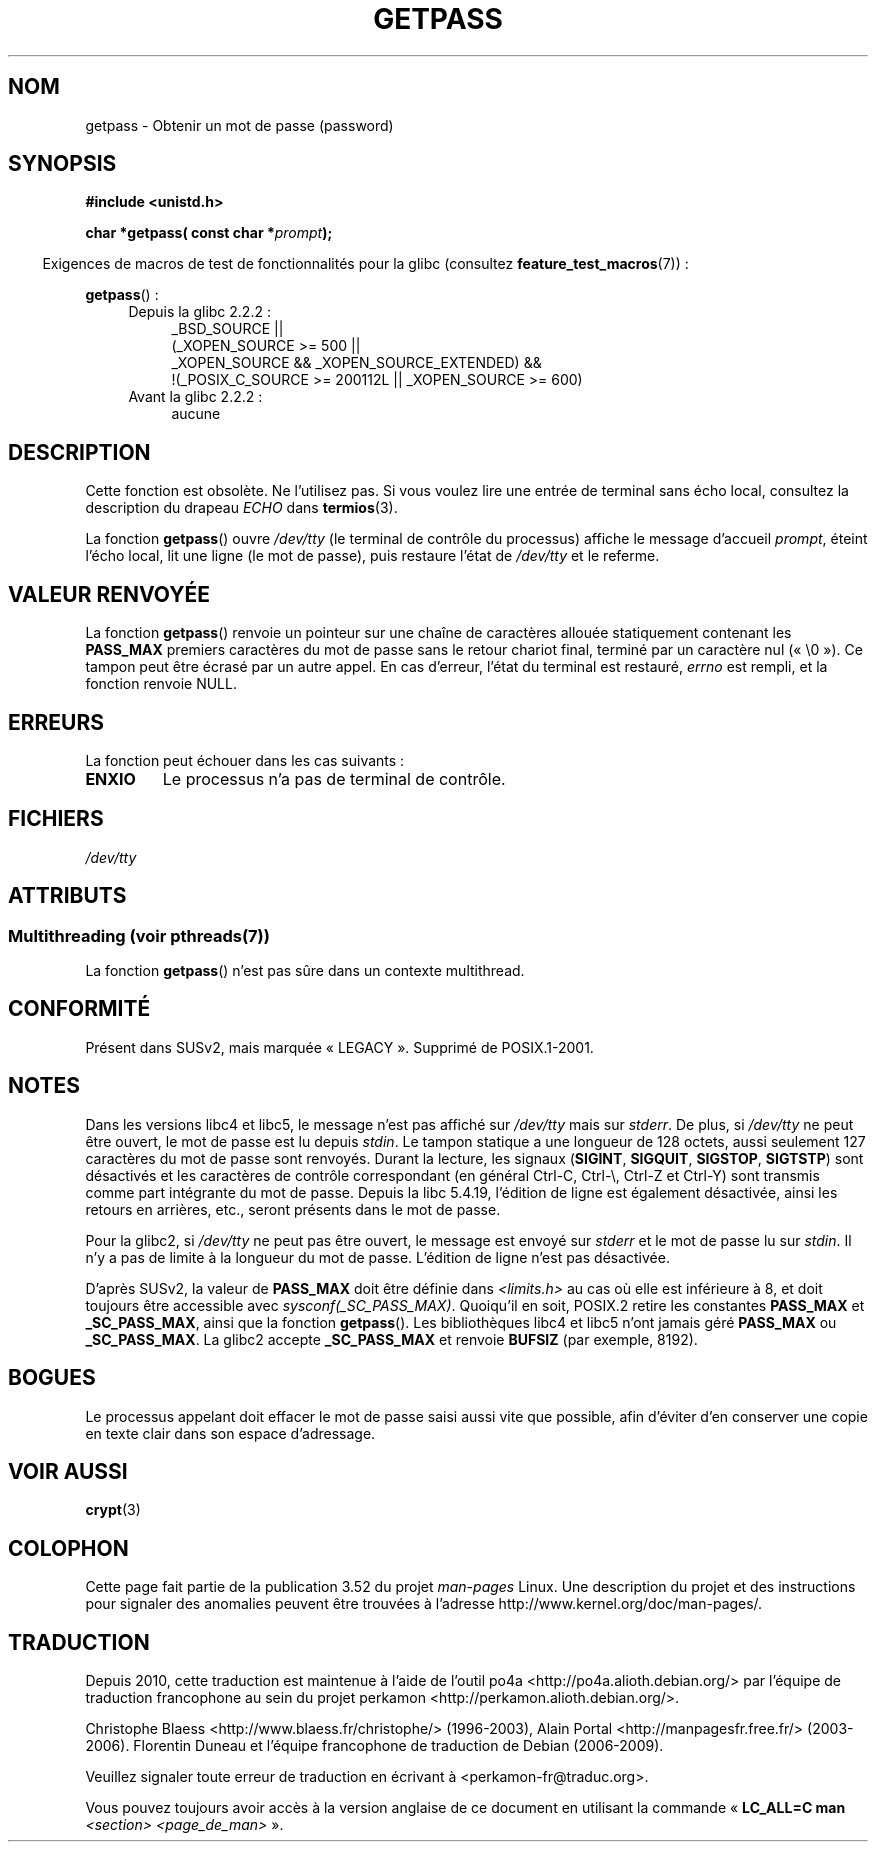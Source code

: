 .\" Copyright (c) 2000 Andries Brouwer (aeb@cwi.nl)
.\"
.\" %%%LICENSE_START(GPLv2+_DOC_FULL)
.\" This is free documentation; you can redistribute it and/or
.\" modify it under the terms of the GNU General Public License as
.\" published by the Free Software Foundation; either version 2 of
.\" the License, or (at your option) any later version.
.\"
.\" The GNU General Public License's references to "object code"
.\" and "executables" are to be interpreted as the output of any
.\" document formatting or typesetting system, including
.\" intermediate and printed output.
.\"
.\" This manual is distributed in the hope that it will be useful,
.\" but WITHOUT ANY WARRANTY; without even the implied warranty of
.\" MERCHANTABILITY or FITNESS FOR A PARTICULAR PURPOSE.  See the
.\" GNU General Public License for more details.
.\"
.\" You should have received a copy of the GNU General Public
.\" License along with this manual; if not, see
.\" <http://www.gnu.org/licenses/>.
.\" %%%LICENSE_END
.\"
.\"*******************************************************************
.\"
.\" This file was generated with po4a. Translate the source file.
.\"
.\"*******************************************************************
.TH GETPASS 3 "21 juin 2013" Linux "Manuel du programmeur Linux"
.SH NOM
getpass \- Obtenir un mot de passe (password)
.SH SYNOPSIS
\fB#include <unistd.h>\fP
.sp
\fBchar *getpass( const char *\fP\fIprompt\fP\fB);\fP
.sp
.in -4n
Exigences de macros de test de fonctionnalités pour la glibc (consultez
\fBfeature_test_macros\fP(7))\ :
.in
.sp
\fBgetpass\fP()\ :
.ad l
.RS 4
.PD 0
.TP  4
Depuis la glibc 2.2.2\ :
.nf
_BSD_SOURCE ||
    (_XOPEN_SOURCE\ >=\ 500 ||
        _XOPEN_SOURCE\ &&\ _XOPEN_SOURCE_EXTENDED) &&
    !(_POSIX_C_SOURCE\ >=\ 200112L || _XOPEN_SOURCE\ >=\ 600)
.fi
.TP  4
Avant la glibc 2.2.2\ :
aucune
.PD
.RE
.ad b
.SH DESCRIPTION
Cette fonction est obsolète. Ne l'utilisez pas. Si vous voulez lire une
entrée de terminal sans écho local, consultez la description du drapeau
\fIECHO\fP dans \fBtermios\fP(3).
.PP
La fonction \fBgetpass\fP() ouvre \fI/dev/tty\fP (le terminal de contrôle du
processus)  affiche le message d'accueil \fIprompt\fP, éteint l'écho local, lit
une ligne (le mot de passe), puis restaure l'état de \fI/dev/tty\fP et le
referme.
.SH "VALEUR RENVOYÉE"
La fonction \fBgetpass\fP() renvoie un pointeur sur une chaîne de caractères
allouée statiquement contenant les \fBPASS_MAX\fP premiers caractères du mot de
passe sans le retour chariot final, terminé par un caractère nul
(«\ \e0\ »). Ce tampon peut être écrasé par un autre appel. En cas d'erreur,
l'état du terminal est restauré, \fIerrno\fP est rempli, et la fonction renvoie
NULL.
.SH ERREURS
La fonction peut échouer dans les cas suivants\ :
.TP 
\fBENXIO\fP
Le processus n'a pas de terminal de contrôle.
.SH FICHIERS
.\" .SH HISTORY
.\" A
.\" .BR getpass ()
.\" function appeared in Version 7 AT&T UNIX.
\fI/dev/tty\fP
.SH ATTRIBUTS
.SS "Multithreading (voir pthreads(7))"
La fonction \fBgetpass\fP() n'est pas sûre dans un contexte multithread.
.SH CONFORMITÉ
Présent dans SUSv2, mais marquée «\ LEGACY\ ». Supprimé de POSIX.1\-2001.
.SH NOTES
Dans les versions libc4 et libc5, le message n'est pas affiché sur
\fI/dev/tty\fP mais sur \fIstderr\fP. De plus, si \fI/dev/tty\fP ne peut être ouvert,
le mot de passe est lu depuis \fIstdin\fP. Le tampon statique a une longueur de
128 octets, aussi seulement 127 caractères du mot de passe sont
renvoyés. Durant la lecture, les signaux (\fBSIGINT\fP, \fBSIGQUIT\fP, \fBSIGSTOP\fP,
\fBSIGTSTP\fP) sont désactivés et les caractères de contrôle correspondant (en
général Ctrl\-C, Ctrl\-\e, Ctrl\-Z et Ctrl\-Y) sont transmis comme part
intégrante du mot de passe. Depuis la libc\ 5.4.19, l'édition de ligne est
également désactivée, ainsi les retours en arrières, etc., seront présents
dans le mot de passe.
.PP
Pour la glibc2, si \fI/dev/tty\fP ne peut pas être ouvert, le message est
envoyé sur \fIstderr\fP et le mot de passe lu sur \fIstdin\fP. Il n'y a pas de
limite à la longueur du mot de passe. L'édition de ligne n'est pas
désactivée.
.PP
D'après SUSv2, la valeur de \fBPASS_MAX\fP doit être définie dans
\fI<limits.h>\fP au cas où elle est inférieure à 8, et doit toujours
être accessible avec \fIsysconf(_SC_PASS_MAX)\fP. Quoiqu'il en soit, POSIX.2
retire les constantes \fBPASS_MAX\fP et \fB_SC_PASS_MAX\fP, ainsi que la fonction
\fBgetpass\fP(). Les bibliothèques libc4 et libc5 n'ont jamais géré \fBPASS_MAX\fP
ou \fB_SC_PASS_MAX\fP. La glibc2 accepte \fB_SC_PASS_MAX\fP et renvoie \fBBUFSIZ\fP
(par exemple, 8192).
.SH BOGUES
Le processus appelant doit effacer le mot de passe saisi aussi vite que
possible, afin d'éviter d'en conserver une copie en texte clair dans son
espace d'adressage.
.SH "VOIR AUSSI"
\fBcrypt\fP(3)
.SH COLOPHON
Cette page fait partie de la publication 3.52 du projet \fIman\-pages\fP
Linux. Une description du projet et des instructions pour signaler des
anomalies peuvent être trouvées à l'adresse
\%http://www.kernel.org/doc/man\-pages/.
.SH TRADUCTION
Depuis 2010, cette traduction est maintenue à l'aide de l'outil
po4a <http://po4a.alioth.debian.org/> par l'équipe de
traduction francophone au sein du projet perkamon
<http://perkamon.alioth.debian.org/>.
.PP
Christophe Blaess <http://www.blaess.fr/christophe/> (1996-2003),
Alain Portal <http://manpagesfr.free.fr/> (2003-2006).
Florentin Duneau et l'équipe francophone de traduction de Debian\ (2006-2009).
.PP
Veuillez signaler toute erreur de traduction en écrivant à
<perkamon\-fr@traduc.org>.
.PP
Vous pouvez toujours avoir accès à la version anglaise de ce document en
utilisant la commande
«\ \fBLC_ALL=C\ man\fR \fI<section>\fR\ \fI<page_de_man>\fR\ ».
